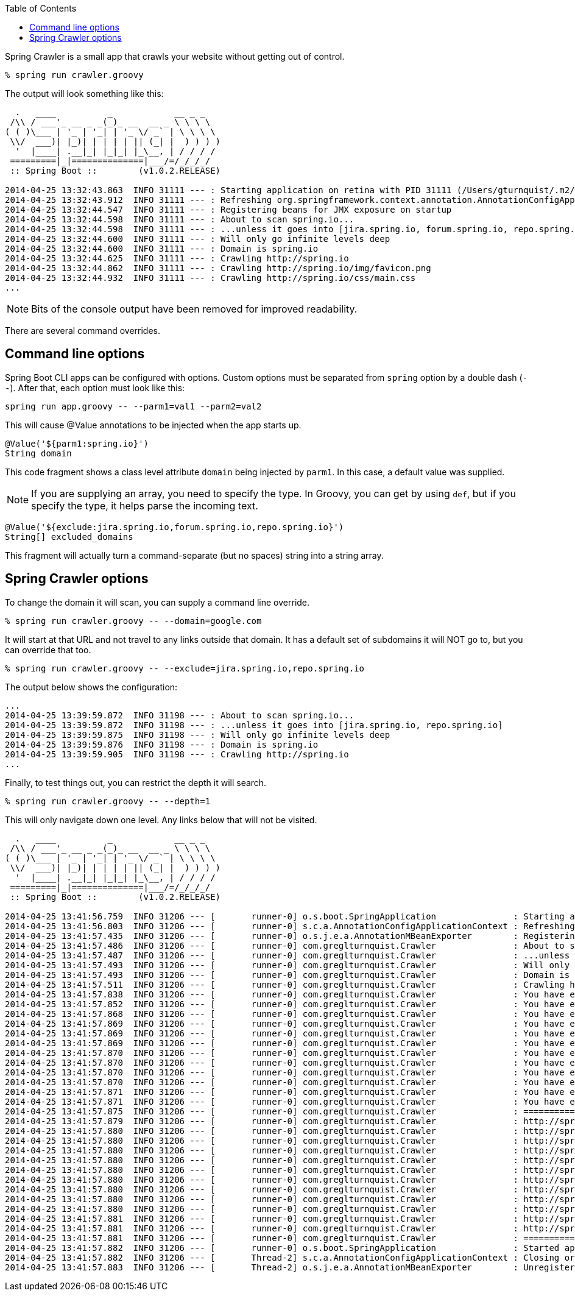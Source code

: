 :toc:

Spring Crawler is a small app that crawls your website without getting out of control.

----
% spring run crawler.groovy
----

The output will look something like this:

----
  .   ____          _            __ _ _
 /\\ / ___'_ __ _ _(_)_ __  __ _ \ \ \ \
( ( )\___ | '_ | '_| | '_ \/ _` | \ \ \ \
 \\/  ___)| |_)| | | | | || (_| |  ) ) ) )
  '  |____| .__|_| |_|_| |_\__, | / / / /
 =========|_|==============|___/=/_/_/_/
 :: Spring Boot ::        (v1.0.2.RELEASE)

2014-04-25 13:32:43.863  INFO 31111 --- : Starting application on retina with PID 31111 (/Users/gturnquist/.m2/repository/org/springframework/boot/spring-boot/1.0.2.RELEASE/spring-boot-1.0.2.RELEASE.jar started by gturnquist in /Users/gturnquist/src/spring-crawler)
2014-04-25 13:32:43.912  INFO 31111 --- : Refreshing org.springframework.context.annotation.AnnotationConfigApplicationContext@5db00667: startup date [Fri Apr 25 13:32:43 CDT 2014]; root of context hierarchy
2014-04-25 13:32:44.547  INFO 31111 --- : Registering beans for JMX exposure on startup
2014-04-25 13:32:44.598  INFO 31111 --- : About to scan spring.io...
2014-04-25 13:32:44.598  INFO 31111 --- : ...unless it goes into [jira.spring.io, forum.spring.io, repo.spring.io]
2014-04-25 13:32:44.600  INFO 31111 --- : Will only go infinite levels deep
2014-04-25 13:32:44.600  INFO 31111 --- : Domain is spring.io
2014-04-25 13:32:44.625  INFO 31111 --- : Crawling http://spring.io
2014-04-25 13:32:44.862  INFO 31111 --- : Crawling http://spring.io/img/favicon.png
2014-04-25 13:32:44.932  INFO 31111 --- : Crawling http://spring.io/css/main.css
...
----

NOTE: Bits of the console output have been removed for improved readability.

There are several command overrides.

== Command line options

Spring Boot CLI apps can be configured with options. Custom options must be separated from `spring` option by a double dash (`--`). After that, each option must look like this:

----
spring run app.groovy -- --parm1=val1 --parm2=val2
----

This will cause @Value annotations to be injected when the app starts up.

[source,java]
----
@Value('${parm1:spring.io}')
String domain
----

This code fragment shows a class level attribute `domain` being injected by `parm1`. In this case, a default value was supplied.

NOTE: If you are supplying an array, you need to specify the type. In Groovy, you can get by using `def`, but if you specify the type, it helps parse the incoming text.

[source,java]
----
@Value('${exclude:jira.spring.io,forum.spring.io,repo.spring.io}')
String[] excluded_domains
----

This fragment will actually turn a command-separate (but no spaces) string into a string array.

== Spring Crawler options

To change the domain it will scan, you can supply a command line override.

----
% spring run crawler.groovy -- --domain=google.com
----

It will start at that URL and not travel to any links outside that domain. It has a default set of subdomains it will NOT go to, but you can override that too.

----
% spring run crawler.groovy -- --exclude=jira.spring.io,repo.spring.io
----

The output below shows the configuration:

----
...
2014-04-25 13:39:59.872  INFO 31198 --- : About to scan spring.io...
2014-04-25 13:39:59.872  INFO 31198 --- : ...unless it goes into [jira.spring.io, repo.spring.io]
2014-04-25 13:39:59.875  INFO 31198 --- : Will only go infinite levels deep
2014-04-25 13:39:59.876  INFO 31198 --- : Domain is spring.io
2014-04-25 13:39:59.905  INFO 31198 --- : Crawling http://spring.io
...
----

Finally, to test things out, you can restrict the depth it will search.

----
% spring run crawler.groovy -- --depth=1
----

This will only navigate down one level. Any links below that will not be visited.

----
  .   ____          _            __ _ _
 /\\ / ___'_ __ _ _(_)_ __  __ _ \ \ \ \
( ( )\___ | '_ | '_| | '_ \/ _` | \ \ \ \
 \\/  ___)| |_)| | | | | || (_| |  ) ) ) )
  '  |____| .__|_| |_|_| |_\__, | / / / /
 =========|_|==============|___/=/_/_/_/
 :: Spring Boot ::        (v1.0.2.RELEASE)

2014-04-25 13:41:56.759  INFO 31206 --- [       runner-0] o.s.boot.SpringApplication               : Starting application on retina with PID 31206 (/Users/gturnquist/.m2/repository/org/springframework/boot/spring-boot/1.0.2.RELEASE/spring-boot-1.0.2.RELEASE.jar started by gturnquist in /Users/gturnquist/src/spring-crawler)
2014-04-25 13:41:56.803  INFO 31206 --- [       runner-0] s.c.a.AnnotationConfigApplicationContext : Refreshing org.springframework.context.annotation.AnnotationConfigApplicationContext@c18e18d: startup date [Fri Apr 25 13:41:56 CDT 2014]; root of context hierarchy
2014-04-25 13:41:57.435  INFO 31206 --- [       runner-0] o.s.j.e.a.AnnotationMBeanExporter        : Registering beans for JMX exposure on startup
2014-04-25 13:41:57.486  INFO 31206 --- [       runner-0] com.greglturnquist.Crawler               : About to scan spring.io...
2014-04-25 13:41:57.487  INFO 31206 --- [       runner-0] com.greglturnquist.Crawler               : ...unless it goes into [jira.spring.io, forum.spring.io, repo.spring.io]
2014-04-25 13:41:57.493  INFO 31206 --- [       runner-0] com.greglturnquist.Crawler               : Will only go 1 level deep
2014-04-25 13:41:57.493  INFO 31206 --- [       runner-0] com.greglturnquist.Crawler               : Domain is spring.io
2014-04-25 13:41:57.511  INFO 31206 --- [       runner-0] com.greglturnquist.Crawler               : Crawling http://spring.io
2014-04-25 13:41:57.838  INFO 31206 --- [       runner-0] com.greglturnquist.Crawler               : You have exceeded the limit of 1. Dropping back
2014-04-25 13:41:57.852  INFO 31206 --- [       runner-0] com.greglturnquist.Crawler               : You have exceeded the limit of 1. Dropping back
2014-04-25 13:41:57.868  INFO 31206 --- [       runner-0] com.greglturnquist.Crawler               : You have exceeded the limit of 1. Dropping back
2014-04-25 13:41:57.869  INFO 31206 --- [       runner-0] com.greglturnquist.Crawler               : You have exceeded the limit of 1. Dropping back
2014-04-25 13:41:57.869  INFO 31206 --- [       runner-0] com.greglturnquist.Crawler               : You have exceeded the limit of 1. Dropping back
2014-04-25 13:41:57.869  INFO 31206 --- [       runner-0] com.greglturnquist.Crawler               : You have exceeded the limit of 1. Dropping back
2014-04-25 13:41:57.870  INFO 31206 --- [       runner-0] com.greglturnquist.Crawler               : You have exceeded the limit of 1. Dropping back
2014-04-25 13:41:57.870  INFO 31206 --- [       runner-0] com.greglturnquist.Crawler               : You have exceeded the limit of 1. Dropping back
2014-04-25 13:41:57.870  INFO 31206 --- [       runner-0] com.greglturnquist.Crawler               : You have exceeded the limit of 1. Dropping back
2014-04-25 13:41:57.870  INFO 31206 --- [       runner-0] com.greglturnquist.Crawler               : You have exceeded the limit of 1. Dropping back
2014-04-25 13:41:57.871  INFO 31206 --- [       runner-0] com.greglturnquist.Crawler               : You have exceeded the limit of 1. Dropping back
2014-04-25 13:41:57.871  INFO 31206 --- [       runner-0] com.greglturnquist.Crawler               : You have exceeded the limit of 1. Dropping back
2014-04-25 13:41:57.875  INFO 31206 --- [       runner-0] com.greglturnquist.Crawler               : ============ GOOD ======================
2014-04-25 13:41:57.879  INFO 31206 --- [       runner-0] com.greglturnquist.Crawler               : http://spring.io
2014-04-25 13:41:57.880  INFO 31206 --- [       runner-0] com.greglturnquist.Crawler               : http://spring.io/blog
2014-04-25 13:41:57.880  INFO 31206 --- [       runner-0] com.greglturnquist.Crawler               : http://spring.io/css/main.css
2014-04-25 13:41:57.880  INFO 31206 --- [       runner-0] com.greglturnquist.Crawler               : http://spring.io/docs
2014-04-25 13:41:57.880  INFO 31206 --- [       runner-0] com.greglturnquist.Crawler               : http://spring.io/guides
2014-04-25 13:41:57.880  INFO 31206 --- [       runner-0] com.greglturnquist.Crawler               : http://spring.io/img/favicon.png
2014-04-25 13:41:57.880  INFO 31206 --- [       runner-0] com.greglturnquist.Crawler               : http://spring.io/platform
2014-04-25 13:41:57.880  INFO 31206 --- [       runner-0] com.greglturnquist.Crawler               : http://spring.io/projects
2014-04-25 13:41:57.880  INFO 31206 --- [       runner-0] com.greglturnquist.Crawler               : http://spring.io/services
2014-04-25 13:41:57.880  INFO 31206 --- [       runner-0] com.greglturnquist.Crawler               : http://spring.io/team
2014-04-25 13:41:57.881  INFO 31206 --- [       runner-0] com.greglturnquist.Crawler               : http://spring.io/tools
2014-04-25 13:41:57.881  INFO 31206 --- [       runner-0] com.greglturnquist.Crawler               : http://spring.io/tools/sts
2014-04-25 13:41:57.881  INFO 31206 --- [       runner-0] com.greglturnquist.Crawler               : ============ BAD ======================
2014-04-25 13:41:57.882  INFO 31206 --- [       runner-0] o.s.boot.SpringApplication               : Started application in 1.402 seconds (JVM running for 3.522)
2014-04-25 13:41:57.882  INFO 31206 --- [       Thread-2] s.c.a.AnnotationConfigApplicationContext : Closing org.springframework.context.annotation.AnnotationConfigApplicationContext@c18e18d: startup date [Fri Apr 25 13:41:56 CDT 2014]; root of context hierarchy
2014-04-25 13:41:57.883  INFO 31206 --- [       Thread-2] o.s.j.e.a.AnnotationMBeanExporter        : Unregistering JMX-exposed beans on shutdown
----
